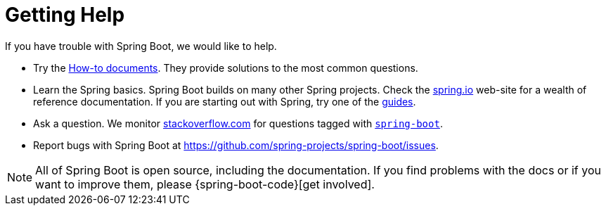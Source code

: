 [[getting-help]]
= Getting Help

If you have trouble with Spring Boot, we would like to help.

* Try the xref:howto.adoc[How-to documents].
They provide solutions to the most common questions.
* Learn the Spring basics.
Spring Boot builds on many other Spring projects.
Check the https://spring.io[spring.io] web-site for a wealth of reference documentation.
If you are starting out with Spring, try one of the https://spring.io/guides[guides].
* Ask a question.
We monitor https://stackoverflow.com[stackoverflow.com] for questions tagged with https://stackoverflow.com/tags/spring-boot[`spring-boot`].
* Report bugs with Spring Boot at https://github.com/spring-projects/spring-boot/issues.

NOTE: All of Spring Boot is open source, including the documentation.
If you find problems with the docs or if you want to improve them, please {spring-boot-code}[get involved].
